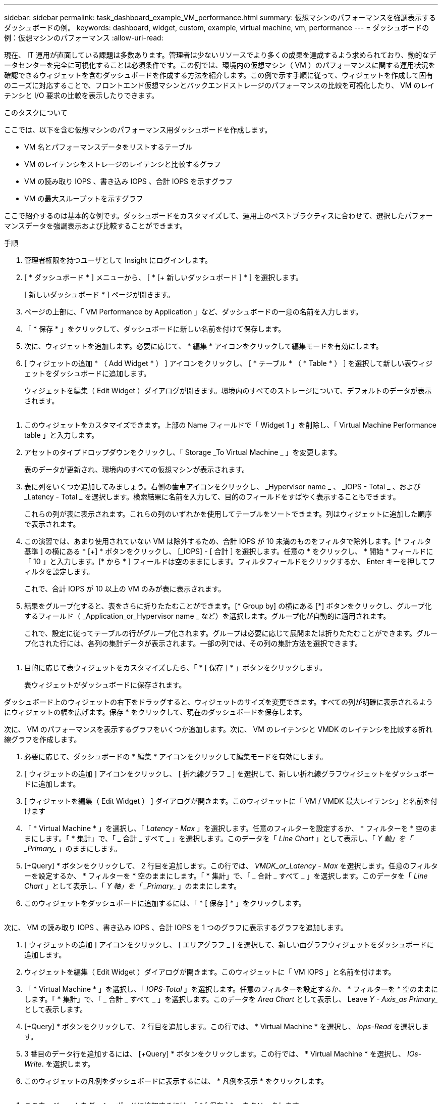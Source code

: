 ---
sidebar: sidebar 
permalink: task_dashboard_example_VM_performance.html 
summary: 仮想マシンのパフォーマンスを強調表示するダッシュボードの例。 
keywords: dashboard, widget, custom, example, virtual machine, vm, performance 
---
= ダッシュボードの例：仮想マシンのパフォーマンス
:allow-uri-read: 


[role="lead"]
現在、 IT 運用が直面している課題は多数あります。管理者は少ないリソースでより多くの成果を達成するよう求められており、動的なデータセンターを完全に可視化することは必須条件です。この例では、環境内の仮想マシン（ VM ）のパフォーマンスに関する運用状況を確認できるウィジェットを含むダッシュボードを作成する方法を紹介します。この例で示す手順に従って、ウィジェットを作成して固有のニーズに対応することで、フロントエンド仮想マシンとバックエンドストレージのパフォーマンスの比較を可視化したり、 VM のレイテンシと I/O 要求の比較を表示したりできます。

.このタスクについて
ここでは、以下を含む仮想マシンのパフォーマンス用ダッシュボードを作成します。

* VM 名とパフォーマンスデータをリストするテーブル
* VM のレイテンシをストレージのレイテンシと比較するグラフ
* VM の読み取り IOPS 、書き込み IOPS 、合計 IOPS を示すグラフ
* VM の最大スループットを示すグラフ


ここで紹介するのは基本的な例です。ダッシュボードをカスタマイズして、運用上のベストプラクティスに合わせて、選択したパフォーマンスデータを強調表示および比較することができます。

.手順
. 管理者権限を持つユーザとして Insight にログインします。
. [ * ダッシュボード * ] メニューから、 [ * [+ 新しいダッシュボード ] * ] を選択します。
+
[ 新しいダッシュボード * ] ページが開きます。

. ページの上部に、「 VM Performance by Application 」など、ダッシュボードの一意の名前を入力します。
. 「 * 保存 * 」をクリックして、ダッシュボードに新しい名前を付けて保存します。
. 次に、ウィジェットを追加します。必要に応じて、 * 編集 * アイコンをクリックして編集モードを有効にします。
. [ ウィジェットの追加 * （ Add Widget * ） ] アイコンをクリックし、 [ * テーブル * （ * Table * ） ] を選択して新しい表ウィジェットをダッシュボードに追加します。
+
ウィジェットを編集（ Edit Widget ）ダイアログが開きます。環境内のすべてのストレージについて、デフォルトのデータが表示されます。



image:VMDashboard-TableWidget1.png[""]

. このウィジェットをカスタマイズできます。上部の Name フィールドで「 Widget 1 」を削除し、「 Virtual Machine Performance table 」と入力します。
. アセットのタイプドロップダウンをクリックし、「 Storage _To Virtual Machine _ 」を変更します。
+
表のデータが更新され、環境内のすべての仮想マシンが表示されます。

. 表に列をいくつか追加してみましょう。右側の歯車アイコンをクリックし、 _Hypervisor name _ 、 _IOPS - Total _ 、および _Latency - Total _ を選択します。検索結果に名前を入力して、目的のフィールドをすばやく表示することもできます。
+
これらの列が表に表示されます。これらの列のいずれかを使用してテーブルをソートできます。列はウィジェットに追加した順序で表示されます。

. この演習では、あまり使用されていない VM は除外するため、合計 IOPS が 10 未満のものをフィルタで除外します。[* フィルタ基準 ] の横にある * [+] * ボタンをクリックし、 [_IOPS] - [ 合計 ] を選択します。任意の * をクリックし、 * 開始 * フィールドに「 10 」と入力します。[* から * ] フィールドは空のままにします。フィルタフィールドをクリックするか、 Enter キーを押してフィルタを設定します。
+
これで、合計 IOPS が 10 以上の VM のみが表に表示されます。

. 結果をグループ化すると、表をさらに折りたたむことができます。[* Group by] の横にある [*] ボタンをクリックし、グループ化するフィールド（ _Application_or_Hypervisor name _ など）を選択します。グループ化が自動的に適用されます。
+
これで、設定に従ってテーブルの行がグループ化されます。グループは必要に応じて展開または折りたたむことができます。グループ化された行には、各列の集計データが表示されます。一部の列では、その列の集計方法を選択できます。



image:VMDashboard-TableWidgetGroup.png[""]

. 目的に応じて表ウィジェットをカスタマイズしたら、「 * [ 保存 ] * 」ボタンをクリックします。
+
表ウィジェットがダッシュボードに保存されます。



ダッシュボード上のウィジェットの右下をドラッグすると、ウィジェットのサイズを変更できます。すべての列が明確に表示されるようにウィジェットの幅を広げます。保存 * をクリックして、現在のダッシュボードを保存します。

次に、 VM のパフォーマンスを表示するグラフをいくつか追加します。次に、 VM のレイテンシと VMDK のレイテンシを比較する折れ線グラフを作成します。

. 必要に応じて、ダッシュボードの * 編集 * アイコンをクリックして編集モードを有効にします。
. [ ウィジェットの追加 ] アイコンをクリックし、 [ 折れ線グラフ _ ] を選択して、新しい折れ線グラフウィジェットをダッシュボードに追加します。
. [ ウィジェットを編集（ Edit Widget ） ] ダイアログが開きます。このウィジェットに「 VM / VMDK 最大レイテンシ」と名前を付けます
. 「 * Virtual Machine * 」を選択し、「 _Latency - Max_ 」を選択します。任意のフィルターを設定するか、 * フィルターを * 空のままにします。「 * 集計」で、「 _ 合計 _ すべて _ 」を選択します。このデータを「 _Line Chart_ 」として表示し、「 _Y 軸」を「 _Primary__ 」のままにします。
. [+Query] * ボタンをクリックして、 2 行目を追加します。この行では、 _VMDK_or_Latency - Max_ を選択します。任意のフィルターを設定するか、 * フィルターを * 空のままにします。「 * 集計」で、「 _ 合計 _ すべて _ 」を選択します。このデータを「 _Line Chart_ 」として表示し、「 _Y 軸」を「 _Primary__ 」のままにします。
. このウィジェットをダッシュボードに追加するには、「 * [ 保存 ] * 」をクリックします。


image:VMDashboard-LineChartVMLatency.png[""]

次に、 VM の読み取り IOPS 、書き込み IOPS 、合計 IOPS を 1 つのグラフに表示するグラフを追加します。

. [ ウィジェットの追加 ] アイコンをクリックし、 [ エリアグラフ _ ] を選択して、新しい面グラフウィジェットをダッシュボードに追加します。
. ウィジェットを編集（ Edit Widget ）ダイアログが開きます。このウィジェットに「 VM IOPS 」と名前を付けます。
. 「 * Virtual Machine * 」を選択し、「 _IOPS-Total_ 」を選択します。任意のフィルターを設定するか、 * フィルターを * 空のままにします。「 * 集計」で、「 _ 合計 _ すべて _ 」を選択します。このデータを _Area Chart_ として表示し、 Leave _Y - Axis_as Primary__ として表示します。
. [+Query] * ボタンをクリックして、 2 行目を追加します。この行では、 * Virtual Machine * を選択し、 _iops-Read_ を選択します。
. 3 番目のデータ行を追加するには、 [+Query] * ボタンをクリックします。この行では、 * Virtual Machine * を選択し、 _IOs-Write_. を選択します。
. このウィジェットの凡例をダッシュボードに表示するには、 * 凡例を表示 * をクリックします。


image:VMDashboard-AreaChartVMIOPS.png[""]

. このウィジェットをダッシュボードに追加するには、「 * [ 保存 ] * 」をクリックします。


次に、 VM に関連付けられているアプリケーションごとに VM のスループットを表示するグラフを追加します。これにはロールアップ機能を使用します。

. [ ウィジェットの追加 ] アイコンをクリックし、 [ 折れ線グラフ _ ] を選択して、新しい折れ線グラフウィジェットをダッシュボードに追加します。
. ウィジェットを編集（ Edit Widget ）ダイアログが開きます。このウィジェットに「 VM throughput by Application 」と名前を付けます。
. [ 仮想マシン ] を選択し、 [ スループット - 合計 ] を選択します。必要なフィルタを設定するか、フィルタを空のままにします。「ロールアップ」で「最大」を選択し、「アプリケーション」または「名前」で選択します。トップ 10 アプリケーションを表示します。このデータを折れ線グラフとして表示し、 Y 軸を [ プライマリ ] のままにします。
. このウィジェットをダッシュボードに追加するには、「 * [ 保存 ] * 」をクリックします。


ダッシュボード上でウィジェットを移動するには、ウィジェット上部の任意の場所でマウスボタンを押したまま、新しい場所にドラッグします。

ウィジェットの右下をドラッグすると、ウィジェットのサイズを変更できます。

変更を行ったら、必ずダッシュボードを * [Save] * してください。

最後の VM パフォーマンスダッシュボードは次のようになります。

image:VMDashExample1.png[""]
